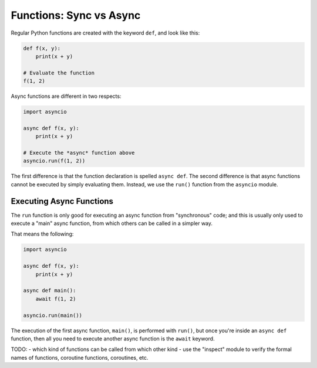 Functions: Sync vs Async
========================

Regular Python functions are created with the keyword ``def``,
and look like this:

.. code-block:: python

    def f(x, y):
        print(x + y)

    # Evaluate the function
    f(1, 2)

Async functions are different in two respects:

.. code-block:: python

    import asyncio

    async def f(x, y):
        print(x + y)

    # Execute the *async* function above
    asyncio.run(f(1, 2))

The first difference is that the function declaration is spelled
``async def``. The second difference is that async functions cannot be
executed by simply evaluating them. Instead, we use the ``run()`` function
from the ``asyncio`` module.

Executing Async Functions
-------------------------

The ``run`` function is only good for executing an async function
from "synchronous" code; and this is usually only used to execute
a "main" async function, from which others can be called in a simpler
way.

That means the following:

.. code-block:: python

    import asyncio

    async def f(x, y):
        print(x + y)

    async def main():
        await f(1, 2)

    asyncio.run(main())


The execution of the first async function, ``main()``, is performed
with ``run()``, but once you're inside an ``async def`` function, then
all you need to execute another async function is the ``await`` keyword.

TODO:
- which kind of functions can be called from which other kind
- use the "inspect" module to verify the formal names of functions,
coroutine functions, coroutines, etc.


